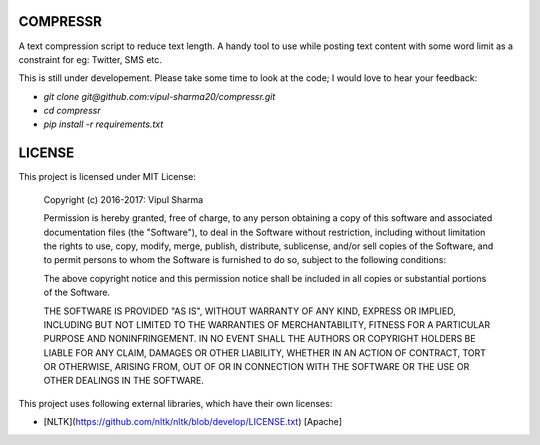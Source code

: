 COMPRESSR
=========

A text compression script to reduce text length. A handy tool to use while
posting text content with some word limit as a constraint for eg: Twitter, SMS etc.

This is still under developement. Please take some time to look at the code; I
would love to hear your feedback:

* `git clone git@github.com:vipul-sharma20/compressr.git`
* `cd compressr`
* `pip install -r requirements.txt`

LICENSE
=======

This project is licensed under MIT License:

    Copyright (c) 2016-2017: Vipul Sharma

    Permission is hereby granted, free of charge, to any person obtaining a copy of this software and associated documentation files (the "Software"), to deal in the Software without restriction, including without limitation the rights to use, copy, modify, merge, publish, distribute, sublicense, and/or sell copies of the Software, and to permit persons to whom the Software is furnished to do so, subject to the following conditions:

    The above copyright notice and this permission notice shall be included in all copies or substantial portions of the Software.

    THE SOFTWARE IS PROVIDED "AS IS", WITHOUT WARRANTY OF ANY KIND, EXPRESS OR IMPLIED, INCLUDING BUT NOT LIMITED TO THE WARRANTIES OF MERCHANTABILITY, FITNESS FOR A PARTICULAR PURPOSE AND NONINFRINGEMENT. IN NO EVENT SHALL THE AUTHORS OR COPYRIGHT HOLDERS BE LIABLE FOR ANY CLAIM, DAMAGES OR OTHER LIABILITY, WHETHER IN AN ACTION OF CONTRACT, TORT OR OTHERWISE, ARISING FROM, OUT OF OR IN CONNECTION WITH THE SOFTWARE OR THE USE OR OTHER DEALINGS IN THE SOFTWARE.

This project uses following external libraries, which have their own licenses:

* [NLTK](https://github.com/nltk/nltk/blob/develop/LICENSE.txt) [Apache]

